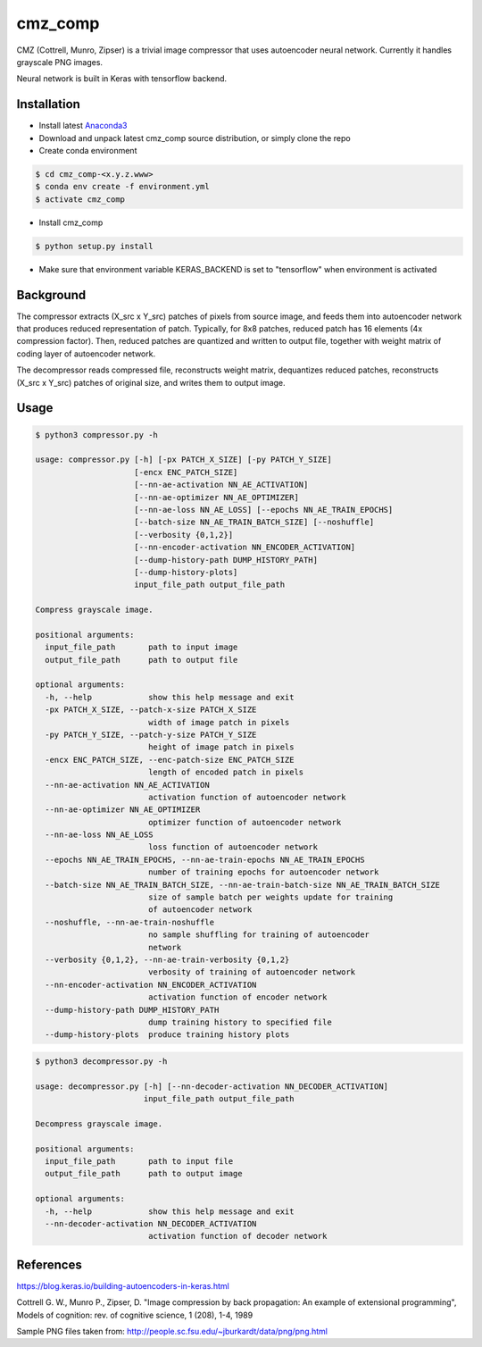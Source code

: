 cmz_comp
========

CMZ (Cottrell, Munro, Zipser) is a trivial image compressor that uses
autoencoder neural network. Currently it handles grayscale PNG images.

Neural network is built in Keras with tensorflow backend.

Installation
------------

- Install latest `Anaconda3 <https://www.anaconda.com/download>`_

- Download and unpack latest cmz_comp source distribution, or simply clone the
  repo

- Create conda environment

.. code-block:: bash

    $ cd cmz_comp-<x.y.z.www>
    $ conda env create -f environment.yml
    $ activate cmz_comp

- Install cmz_comp

.. code-block:: bash

    $ python setup.py install

- Make sure that environment variable KERAS_BACKEND is set to "tensorflow"
  when environment is activated

Background
----------

The compressor extracts (X_src x Y_src) patches of pixels from source image,
and feeds them into autoencoder network that produces reduced representation of
patch. Typically, for 8x8 patches, reduced patch has 16 elements
(4x compression factor). Then, reduced patches are quantized and written to
output file, together with weight matrix of coding layer of autoencoder network.

The decompressor reads compressed file, reconstructs weight matrix, dequantizes
reduced patches, reconstructs (X_src x Y_src) patches of original size,
and writes them to output image.

Usage
-----

.. code-block:: bash

    $ python3 compressor.py -h

    usage: compressor.py [-h] [-px PATCH_X_SIZE] [-py PATCH_Y_SIZE]
                         [-encx ENC_PATCH_SIZE]
                         [--nn-ae-activation NN_AE_ACTIVATION]
                         [--nn-ae-optimizer NN_AE_OPTIMIZER]
                         [--nn-ae-loss NN_AE_LOSS] [--epochs NN_AE_TRAIN_EPOCHS]
                         [--batch-size NN_AE_TRAIN_BATCH_SIZE] [--noshuffle]
                         [--verbosity {0,1,2}]
                         [--nn-encoder-activation NN_ENCODER_ACTIVATION]
                         [--dump-history-path DUMP_HISTORY_PATH]
                         [--dump-history-plots]
                         input_file_path output_file_path
    
    Compress grayscale image.
    
    positional arguments:
      input_file_path       path to input image
      output_file_path      path to output file
    
    optional arguments:
      -h, --help            show this help message and exit
      -px PATCH_X_SIZE, --patch-x-size PATCH_X_SIZE
                            width of image patch in pixels
      -py PATCH_Y_SIZE, --patch-y-size PATCH_Y_SIZE
                            height of image patch in pixels
      -encx ENC_PATCH_SIZE, --enc-patch-size ENC_PATCH_SIZE
                            length of encoded patch in pixels
      --nn-ae-activation NN_AE_ACTIVATION
                            activation function of autoencoder network
      --nn-ae-optimizer NN_AE_OPTIMIZER
                            optimizer function of autoencoder network
      --nn-ae-loss NN_AE_LOSS
                            loss function of autoencoder network
      --epochs NN_AE_TRAIN_EPOCHS, --nn-ae-train-epochs NN_AE_TRAIN_EPOCHS
                            number of training epochs for autoencoder network
      --batch-size NN_AE_TRAIN_BATCH_SIZE, --nn-ae-train-batch-size NN_AE_TRAIN_BATCH_SIZE
                            size of sample batch per weights update for training
                            of autoencoder network
      --noshuffle, --nn-ae-train-noshuffle
                            no sample shuffling for training of autoencoder
                            network
      --verbosity {0,1,2}, --nn-ae-train-verbosity {0,1,2}
                            verbosity of training of autoencoder network
      --nn-encoder-activation NN_ENCODER_ACTIVATION
                            activation function of encoder network
      --dump-history-path DUMP_HISTORY_PATH
                            dump training history to specified file
      --dump-history-plots  produce training history plots

.. code-block:: bash

    $ python3 decompressor.py -h

    usage: decompressor.py [-h] [--nn-decoder-activation NN_DECODER_ACTIVATION]
                           input_file_path output_file_path
    
    Decompress grayscale image.
    
    positional arguments:
      input_file_path       path to input file
      output_file_path      path to output image
    
    optional arguments:
      -h, --help            show this help message and exit
      --nn-decoder-activation NN_DECODER_ACTIVATION
                            activation function of decoder network

References
----------

`https://blog.keras.io/building-autoencoders-in-keras.html <https://blog.keras.io/building-autoencoders-in-keras.html>`_

Cottrell G. W., Munro P., Zipser, D. "Image compression by back propagation:
An example of extensional programming", Models of cognition: rev. of
cognitive science, 1 (208), 1-4, 1989

Sample PNG files taken from: http://people.sc.fsu.edu/~jburkardt/data/png/png.html
